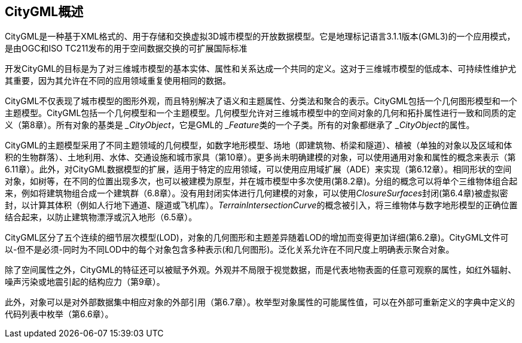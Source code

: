== CityGML概述

CityGML是一种基于XML格式的、用于存储和交换虚拟3D城市模型的开放数据模型。它是地理标记语言3.1.1版本(GML3)的一个应用模式，是由OGC和ISO TC211发布的用于空间数据交换的可扩展国际标准

开发CityGML的目标是为了对三维城市模型的基本实体、属性和关系达成一个共同的定义。这对于三维城市模型的低成本、可持续性维护尤其重要，因为其允许在不同的应用领域重复使用相同的数据。

CityGML不仅表现了城市模型的图形外观，而且特别解决了语义和主题属性、分类法和聚合的表示。CityGML包括一个几何图形模型和一个主题模型。CityGML包括一个几何模型和一个主题模型。几何模型允许对三维城市模型中的空间对象的几何和拓扑属性进行一致和同质的定义（第8章）。所有对象的基类是__ _CityObject__，它是GML的__ _Feature__类的一个子类。所有的对象都继承了__ _CityObject__的属性。

CityGML的主题模型采用了不同主题领域的几何模型，如数字地形模型、场地（即建筑物、桥梁和隧道）、植被（单独的对象以及区域和体积的生物群落）、土地利用、水体、交通设施和城市家具（第10章）。更多尚未明确建模的对象，可以使用通用对象和属性的概念来表示（第6.11章）。此外，对CityGML数据模型的扩展，适用于特定的应用领域，可以使用应用域扩展（ADE）来实现（第6.12章）。相同形状的空间对象，如树等，在不同的位置出现多次，也可以被建模为原型，并在城市模型中多次使用(第8.2章)。分组的概念可以将单个三维物体组合起来，例如将建筑物组合成一个建筑群（6.8章）。没有用封闭实体进行几何建模的对象，可以使用__ClosureSurfaces__封闭(第6.4章)被虚拟密封，以计算其体积（例如人行地下通道、隧道或飞机库）。__TerrainIntersectionCurve__的概念被引入，将三维物体与数字地形模型的正确位置结合起来，以防止建筑物漂浮或沉入地形（6.5章）。

CityGML区分了五个连续的细节层次模型(LOD)，对象的几何图形和主题差异随着LOD的增加而变得更加详细(第6.2章)。CityGML文件可以-但不是必须-同时为不同LOD中的每个对象包含多种表示(和几何图形)。泛化关系允许在不同尺度上明确表示聚合对象。

除了空间属性之外，CityGML的特征还可以被赋予外观。外观并不局限于视觉数据，而是代表地物表面的任意可观察的属性，如红外辐射、噪声污染或地震引起的结构应力（第9章）。

此外，对象可以是对外部数据集中相应对象的外部引用（第6.7章）。枚举型对象属性的可能属性值，可以在外部可重新定义的字典中定义的代码列表中枚举（第6.6章）。

